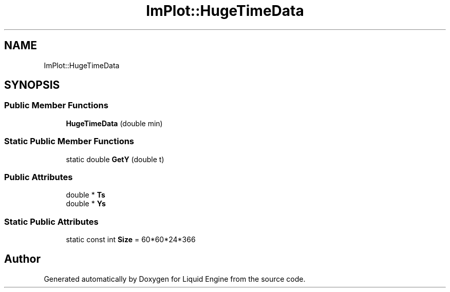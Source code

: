.TH "ImPlot::HugeTimeData" 3 "Wed Apr 3 2024" "Liquid Engine" \" -*- nroff -*-
.ad l
.nh
.SH NAME
ImPlot::HugeTimeData
.SH SYNOPSIS
.br
.PP
.SS "Public Member Functions"

.in +1c
.ti -1c
.RI "\fBHugeTimeData\fP (double min)"
.br
.in -1c
.SS "Static Public Member Functions"

.in +1c
.ti -1c
.RI "static double \fBGetY\fP (double t)"
.br
.in -1c
.SS "Public Attributes"

.in +1c
.ti -1c
.RI "double * \fBTs\fP"
.br
.ti -1c
.RI "double * \fBYs\fP"
.br
.in -1c
.SS "Static Public Attributes"

.in +1c
.ti -1c
.RI "static const int \fBSize\fP = 60*60*24*366"
.br
.in -1c

.SH "Author"
.PP 
Generated automatically by Doxygen for Liquid Engine from the source code\&.
